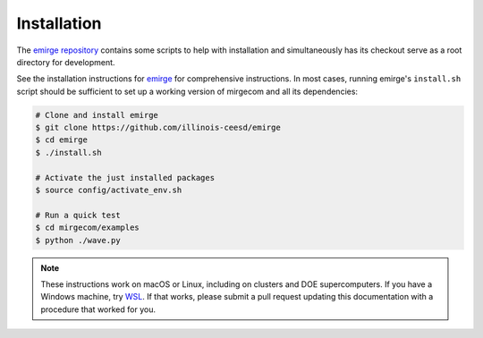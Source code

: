 Installation
============

The `emirge repository <https://github.com/illinois-ceesd/emirge>`__ contains some
scripts to help with installation and simultaneously has its checkout serve as a root
directory for development.

See the installation instructions for `emirge
<https://github.com/illinois-ceesd/emirge/>`_ for comprehensive instructions.
In most cases, running emirge's ``install.sh`` script should be sufficient to
set up a working version of mirgecom and all its dependencies:

.. code-block:: bash

   # Clone and install emirge
   $ git clone https://github.com/illinois-ceesd/emirge
   $ cd emirge
   $ ./install.sh

   # Activate the just installed packages
   $ source config/activate_env.sh

   # Run a quick test
   $ cd mirgecom/examples
   $ python ./wave.py


.. note::

   These instructions work on macOS or Linux, including on clusters and DOE supercomputers.
   If you have a Windows machine, try
   `WSL <https://docs.microsoft.com/en-us/windows/wsl/install-win10>`__.
   If that works, please submit a pull request updating this documentation
   with a procedure that worked for you.
